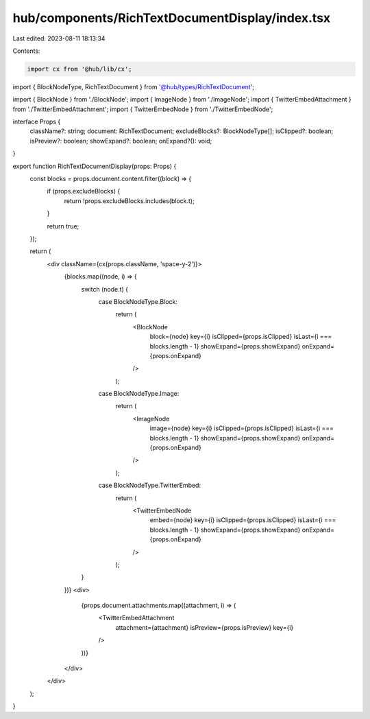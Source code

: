 hub/components/RichTextDocumentDisplay/index.tsx
================================================

Last edited: 2023-08-11 18:13:34

Contents:

.. code-block:: tsx

    import cx from '@hub/lib/cx';
import { BlockNodeType, RichTextDocument } from '@hub/types/RichTextDocument';

import { BlockNode } from './BlockNode';
import { ImageNode } from './ImageNode';
import { TwitterEmbedAttachment } from './TwitterEmbedAttachment';
import { TwitterEmbedNode } from './TwitterEmbedNode';

interface Props {
  className?: string;
  document: RichTextDocument;
  excludeBlocks?: BlockNodeType[];
  isClipped?: boolean;
  isPreview?: boolean;
  showExpand?: boolean;
  onExpand?(): void;
}

export function RichTextDocumentDisplay(props: Props) {
  const blocks = props.document.content.filter((block) => {
    if (props.excludeBlocks) {
      return !props.excludeBlocks.includes(block.t);
    }

    return true;
  });

  return (
    <div className={cx(props.className, 'space-y-2')}>
      {blocks.map((node, i) => {
        switch (node.t) {
          case BlockNodeType.Block:
            return (
              <BlockNode
                block={node}
                key={i}
                isClipped={props.isClipped}
                isLast={i === blocks.length - 1}
                showExpand={props.showExpand}
                onExpand={props.onExpand}
              />
            );
          case BlockNodeType.Image:
            return (
              <ImageNode
                image={node}
                key={i}
                isClipped={props.isClipped}
                isLast={i === blocks.length - 1}
                showExpand={props.showExpand}
                onExpand={props.onExpand}
              />
            );
          case BlockNodeType.TwitterEmbed:
            return (
              <TwitterEmbedNode
                embed={node}
                key={i}
                isClipped={props.isClipped}
                isLast={i === blocks.length - 1}
                showExpand={props.showExpand}
                onExpand={props.onExpand}
              />
            );
        }
      })}
      <div>
        {props.document.attachments.map((attachment, i) => (
          <TwitterEmbedAttachment
            attachment={attachment}
            isPreview={props.isPreview}
            key={i}
          />
        ))}
      </div>
    </div>
  );
}



